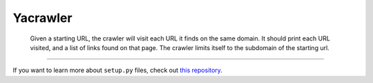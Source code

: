 Yacrawler
========================

 Given a starting URL, the crawler will visit each URL it finds on the same domain.
 It should print each URL visited, and a list of links found on that page.
 The crawler limits itself to the subdomain of the starting url.

---------------

If you want to learn more about ``setup.py`` files, check out `this repository <https://github.com/kennethreitz/setup.py>`_.
